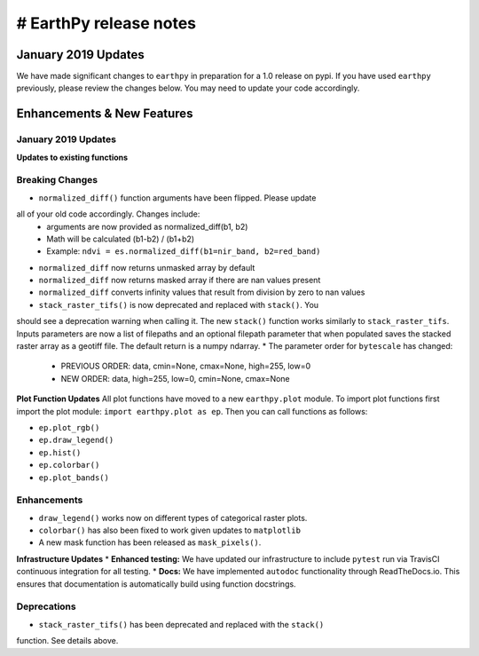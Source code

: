 # EarthPy release notes
=====================

January 2019 Updates
~~~~~~~~~~~~~~~~~~~~

We have made significant changes to ``earthpy`` in preparation for a 1.0 release
on pypi. If you have used ``earthpy`` previously, please review the changes below.
You may need to update your code accordingly.

Enhancements & New Features
~~~~~~~~~~~~~~~~~~~~~~~~~~~

January 2019 Updates
--------------------

**Updates to existing functions**

Breaking Changes
----------------

* ``normalized_diff()`` function arguments have been flipped. Please update
all of your old code accordingly. Changes include:
    * arguments are now provided as normalized_diff(b1, b2)
    * Math will be calculated (b1-b2) / (b1+b2)
    * Example: ``ndvi = es.normalized_diff(b1=nir_band, b2=red_band)``
* ``normalized_diff`` now returns unmasked array by default
* ``normalized_diff`` now returns masked array if there are nan values present
* ``normalized_diff`` converts infinity values that result from division by zero to nan values
* ``stack_raster_tifs()`` is now deprecated and replaced with ``stack()``. You
should see a deprecation warning when calling it. The new ``stack()`` function
works similarly to ``stack_raster_tifs``. Inputs parameters are now a list of
filepaths and an optional filepath parameter that when populated saves the
stacked raster array as a geotiff file. The default return is a
numpy ndarray.
* The parameter order for ``bytescale`` has changed:
   - PREVIOUS ORDER: data, cmin=None, cmax=None, high=255, low=0
   - NEW ORDER: data, high=255, low=0, cmin=None, cmax=None

**Plot Function Updates**
All plot functions have moved to a new ``earthpy.plot`` module. To import plot
functions first import the plot module: ``import earthpy.plot as ep``. Then you
can call functions as follows:

* ``ep.plot_rgb()``
* ``ep.draw_legend()``
* ``ep.hist()``
* ``ep.colorbar()``
* ``ep.plot_bands()``

Enhancements
------------
* ``draw_legend()`` works now on different types of categorical raster plots.
* ``colorbar()`` has also been fixed to work given updates to ``matplotlib``
* A new mask function has been released as ``mask_pixels()``.

**Infrastructure Updates**
* **Enhanced testing:** We have updated our infrastructure to include ``pytest``
run via TravisCI continuous integration for all testing.
* **Docs:** We have implemented ``autodoc`` functionality through ReadTheDocs.io.
This ensures that documentation is automatically build using function docstrings.

Deprecations
------------
* ``stack_raster_tifs()`` has been deprecated and replaced with the ``stack()``
function. See details above.
